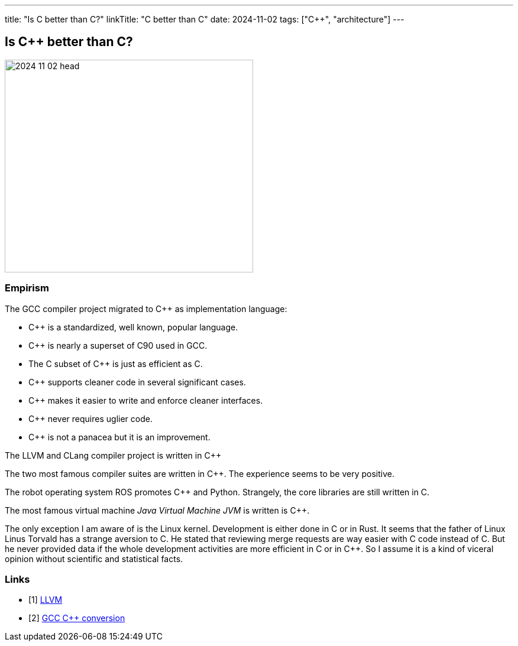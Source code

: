 ---
title: "Is C++ better than C?"
linkTitle: "C++ better than C"
date: 2024-11-02
tags: ["C++", "architecture"]
---

== Is C++ better than C?
:author: Marcel Baumann
:email: <marcel.baumann@tangly.net>
:homepage: https://www.tangly.net/
:company: https://www.tangly.net/[tangly llc]

image::2024-11-02-head.jpg[width=420,height=360,role=left]


=== Empirism

The GCC compiler project migrated to C++ as implementation language:

- C++ is a standardized, well known, popular language.
- C++ is nearly a superset of C90 used in GCC.
- The C subset of C++ is just as efficient as C.
- C++ supports cleaner code in several significant cases.
- C++ makes it easier to write and enforce cleaner interfaces.
- C++ never requires uglier code.
- C++ is not a panacea but it is an improvement.

The LLVM and CLang compiler project is written in C++

The two most famous compiler suites are written in C++.
The experience seems to be very positive.

The robot operating system ROS promotes C++ and Python.
Strangely, the core libraries are still written in C.

The most famous virtual machine _Java Virtual Machine JVM_ is written is C++.

The only exception I am aware of is the Linux kernel.
Development is either done in C or in Rust.
It seems that the father of Linux Linus Torvald has a strange aversion to C++.
He stated that reviewing merge requests are way easier with C code instead of C++.
But he never provided data if the whole development activities are more efficient in C or in C++.
So I assume it is a kind of viceral opinion without scientific and statistical facts.

[bibliography]
=== Links

- [[[llvm, 1]]] https://en.wikipedia.org/wiki/LLVM[LLVM]
- [[[gcc-cxx-conversion, 2]]] https://gcc.gnu.org/wiki/cxx-conversion[GCC C++ conversion]


